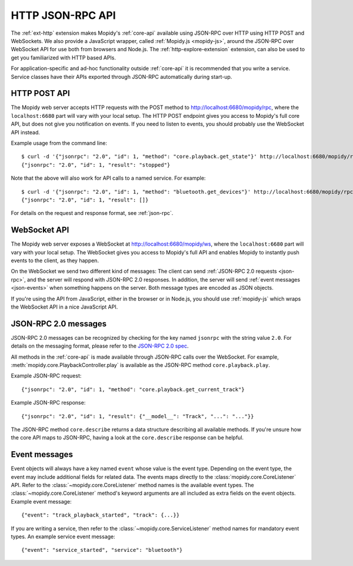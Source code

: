 .. _http-api:

*****************
HTTP JSON-RPC API
*****************

The :ref:`ext-http` extension makes Mopidy's :ref:`core-api` available using
JSON-RPC over HTTP using HTTP POST and WebSockets. We also provide a JavaScript
wrapper, called :ref:`Mopidy.js <mopidy-js>`, around the JSON-RPC over
WebSocket API for use both from browsers and Node.js. The
:ref:`http-explore-extension` extension, can also be used to get you
familiarized with HTTP based APIs.

For application-specific and ad-hoc functionality outside :ref:`core-api` it is
recommended that you write a service.  Service classes have their APIs exported
through JSON-RPC automatically during start-up.


.. _http-post-api:

HTTP POST API
=============

The Mopidy web server accepts HTTP requests with the POST method to
http://localhost:6680/mopidy/rpc, where the ``localhost:6680`` part will vary
with your local setup. The HTTP POST endpoint gives you access to Mopidy's
full core API, but does not give you notification on events. If you need
to listen to events, you should probably use the WebSocket API instead.

Example usage from the command line::

    $ curl -d '{"jsonrpc": "2.0", "id": 1, "method": "core.playback.get_state"}' http://localhost:6680/mopidy/rpc
    {"jsonrpc": "2.0", "id": 1, "result": "stopped"}

Note that the above will also work for API calls to a named service.  For example::

    $ curl -d '{"jsonrpc": "2.0", "id": 1, "method": "bluetooth.get_devices"}' http://localhost:6680/mopidy/rpc
    {"jsonrpc": "2.0", "id": 1, "result": []}

For details on the request and response format, see :ref:`json-rpc`.


.. _websocket-api:

WebSocket API
=============

The Mopidy web server exposes a WebSocket at http://localhost:6680/mopidy/ws,
where the ``localhost:6680`` part will vary with your local setup. The
WebSocket gives you access to Mopidy's full API and enables Mopidy to instantly
push events to the client, as they happen.

On the WebSocket we send two different kind of messages: The client can send
:ref:`JSON-RPC 2.0 requests <json-rpc>`, and the server will respond with
JSON-RPC 2.0 responses. In addition, the server will send :ref:`event messages
<json-events>` when something happens on the server. Both message types are
encoded as JSON objects.

If you're using the API from JavaScript, either in the browser or in Node.js,
you should use :ref:`mopidy-js` which wraps the WebSocket API in a nice
JavaScript API.


.. _json-rpc:

JSON-RPC 2.0 messages
=====================

JSON-RPC 2.0 messages can be recognized by checking for the key named
``jsonrpc`` with the string value ``2.0``. For details on the messaging format,
please refer to the `JSON-RPC 2.0 spec
<http://www.jsonrpc.org/specification>`_.

All methods in the :ref:`core-api` is made available through JSON-RPC calls
over the WebSocket. For example, :meth:`mopidy.core.PlaybackController.play` is
available as the JSON-RPC method ``core.playback.play``.

Example JSON-RPC request::

    {"jsonrpc": "2.0", "id": 1, "method": "core.playback.get_current_track"}

Example JSON-RPC response::

    {"jsonrpc": "2.0", "id": 1, "result": {"__model__": "Track", "...": "..."}}

The JSON-RPC method ``core.describe`` returns a data structure describing all
available methods. If you're unsure how the core API maps to JSON-RPC, having a
look at the ``core.describe`` response can be helpful.


.. _json-events:

Event messages
==============

Event objects will always have a key named ``event`` whose value is the event
type. Depending on the event type, the event may include additional fields for
related data. The events maps directly to the :class:`mopidy.core.CoreListener`
API. Refer to the :class:`~mopidy.core.CoreListener` method names is the
available event types. The :class:`~mopidy.core.CoreListener` method's keyword
arguments are all included as extra fields on the event objects. Example event
message::

    {"event": "track_playback_started", "track": {...}}

If you are writing a service, then refer to the :class:`~mopidy.core.ServiceListener`
method names for mandatory event types.  An example service event message::

    {"event": "service_started", "service": "bluetooth"}
